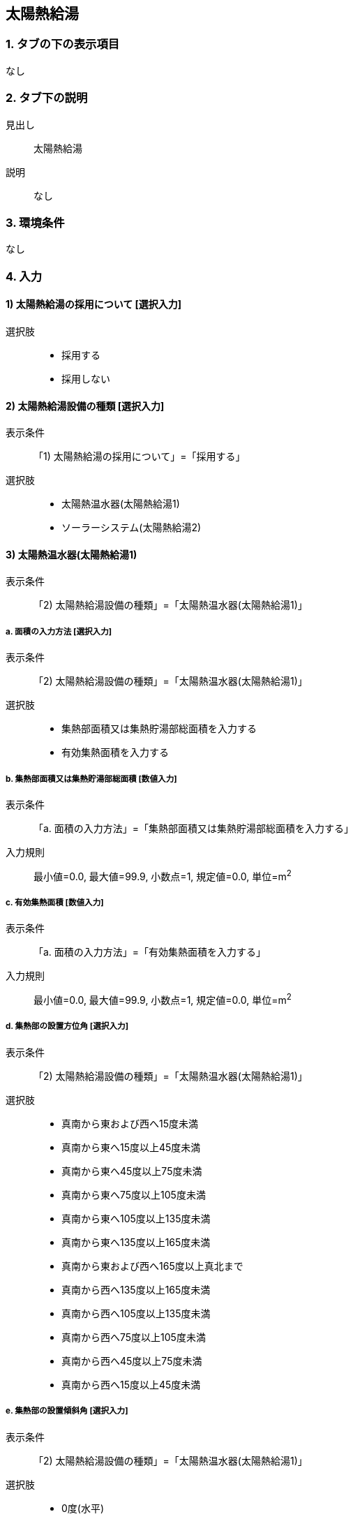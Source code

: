 == 太陽熱給湯

=== 1. タブの下の表示項目
なし

=== 2. タブ下の説明

見出し::
太陽熱給湯

説明::
なし

=== 3. 環境条件
なし

=== 4. 入力

==== 1) 太陽熱給湯の採用について [選択入力]

選択肢::
* 採用する
* 採用しない

==== 2) 太陽熱給湯設備の種類 [選択入力]

表示条件::
「1) 太陽熱給湯の採用について」=「採用する」

選択肢::
* 太陽熱温水器(太陽熱給湯1)
* ソーラーシステム(太陽熱給湯2)

==== 3) 太陽熱温水器(太陽熱給湯1)

表示条件::
「2) 太陽熱給湯設備の種類」=「太陽熱温水器(太陽熱給湯1)」

===== a. 面積の入力方法 [選択入力]

表示条件::
「2) 太陽熱給湯設備の種類」=「太陽熱温水器(太陽熱給湯1)」

選択肢::
* 集熱部面積又は集熱貯湯部総面積を入力する
* 有効集熱面積を入力する

===== b. 集熱部面積又は集熱貯湯部総面積 [数値入力]

表示条件::
「a. 面積の入力方法」=「集熱部面積又は集熱貯湯部総面積を入力する」

入力規則::
最小値=0.0, 最大値=99.9, 小数点=1, 規定値=0.0, 単位=m^2^

===== c. 有効集熱面積 [数値入力]

表示条件::
「a. 面積の入力方法」=「有効集熱面積を入力する」

入力規則::
最小値=0.0, 最大値=99.9, 小数点=1, 規定値=0.0, 単位=m^2^

===== d. 集熱部の設置方位角 [選択入力]

表示条件::
「2) 太陽熱給湯設備の種類」=「太陽熱温水器(太陽熱給湯1)」

選択肢::
* 真南から東および西へ15度未満
* 真南から東へ15度以上45度未満
* 真南から東へ45度以上75度未満
* 真南から東へ75度以上105度未満
* 真南から東へ105度以上135度未満
* 真南から東へ135度以上165度未満
* 真南から東および西へ165度以上真北まで
* 真南から西へ135度以上165度未満
* 真南から西へ105度以上135度未満
* 真南から西へ75度以上105度未満
* 真南から西へ45度以上75度未満
* 真南から西へ15度以上45度未満

===== e. 集熱部の設置傾斜角 [選択入力]

表示条件::
「2) 太陽熱給湯設備の種類」=「太陽熱温水器(太陽熱給湯1)」

選択肢::
* 0度(水平)
* 10度
* 20度
* 30度
* 40度
* 50度
* 60度
* 70度
* 80度
* 90度(鉛直)

==== 4) ソーラーシステム(太陽熱給湯2)

表示条件::
「2) 太陽熱給湯設備の種類」=「ソーラーシステム(太陽熱給湯2)」

===== a. 面積の入力方法 [選択入力]

表示条件::
「2) 太陽熱給湯設備の種類」=「ソーラーシステム(太陽熱給湯2)」

選択肢::
* 集熱部面積又は集熱貯湯部総面積を入力する +
* 有効集熱面積を入力する

===== b. 集熱部面積又は集熱貯湯部総面積 [数値入力]

表示条件::
「a. 面積の入力方法」=「集熱部面積又は集熱貯湯部総面積を入力する」

入力規則::
最小値=0.0, 最大値=99.9, 小数点=1, 規定値=0.0, 単位=m^2^

===== c. 有効集熱面積 [数値入力]

表示条件::
「a. 面積の入力方法」=「有効集熱面積を入力する」

入力規則::
最小値=0.0, 最大値=99.9, 小数点=1, 規定値=0.0, 単位=m^2^

===== d. 集熱部の設置方位角 [選択入力]

表示条件::
「2) 太陽熱給湯設備の種類」=「ソーラーシステム(太陽熱給湯2)」

選択肢::
* 真南から東および西へ15度未満
* 真南から東へ15度以上45度未満
* 真南から東へ45度以上75度未満
* 真南から東へ75度以上105度未満
* 真南から東へ105度以上135度未満
* 真南から東へ135度以上165度未満
* 真南から東および西へ165度以上真北まで
* 真南から西へ135度以上165度未満
* 真南から西へ105度以上135度未満
* 真南から西へ75度以上105度未満
* 真南から西へ45度以上75度未満
* 真南から西へ15度以上45度未満

===== e. 集熱部の設置傾斜角 [選択入力]

表示条件::
「2) 太陽熱給湯設備の種類」=「ソーラーシステム(太陽熱給湯2)」

選択肢::
* 0度(水平)
* 10度
* 20度
* 30度
* 40度
* 50度
* 60度
* 70度
* 80度
* 90度(鉛直)

===== f. 貯湯タンクの容量 [選択入力]

表示条件::
「2) 太陽熱給湯設備の種類」=「ソーラーシステム(太陽熱給湯2)」

選択肢::
* 100L以上150L未満
* 150L以上200L未満
* 200L以上300L未満
* 300L以上400L未満
* 400L以上
